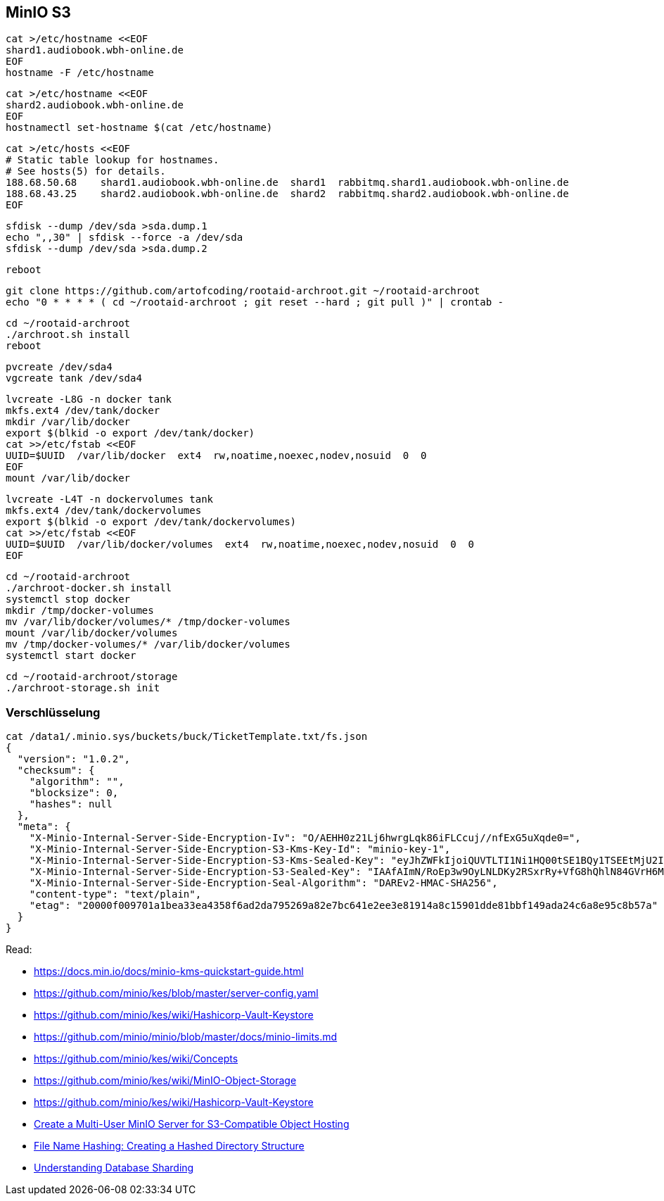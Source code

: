 == MinIO S3

----
cat >/etc/hostname <<EOF
shard1.audiobook.wbh-online.de
EOF
hostname -F /etc/hostname
----

----
cat >/etc/hostname <<EOF
shard2.audiobook.wbh-online.de
EOF
hostnamectl set-hostname $(cat /etc/hostname)
----

----
cat >/etc/hosts <<EOF
# Static table lookup for hostnames.
# See hosts(5) for details.
188.68.50.68    shard1.audiobook.wbh-online.de  shard1  rabbitmq.shard1.audiobook.wbh-online.de
188.68.43.25    shard2.audiobook.wbh-online.de  shard2  rabbitmq.shard2.audiobook.wbh-online.de
EOF
----

----
sfdisk --dump /dev/sda >sda.dump.1
echo ",,30" | sfdisk --force -a /dev/sda
sfdisk --dump /dev/sda >sda.dump.2
----

----
reboot
----

----
git clone https://github.com/artofcoding/rootaid-archroot.git ~/rootaid-archroot
echo "0 * * * * ( cd ~/rootaid-archroot ; git reset --hard ; git pull )" | crontab -
----

----
cd ~/rootaid-archroot
./archroot.sh install
reboot
----

----
pvcreate /dev/sda4
vgcreate tank /dev/sda4
----

----
lvcreate -L8G -n docker tank
mkfs.ext4 /dev/tank/docker
mkdir /var/lib/docker
export $(blkid -o export /dev/tank/docker)
cat >>/etc/fstab <<EOF
UUID=$UUID  /var/lib/docker  ext4  rw,noatime,noexec,nodev,nosuid  0  0
EOF
mount /var/lib/docker
----

----
lvcreate -L4T -n dockervolumes tank
mkfs.ext4 /dev/tank/dockervolumes
export $(blkid -o export /dev/tank/dockervolumes)
cat >>/etc/fstab <<EOF
UUID=$UUID  /var/lib/docker/volumes  ext4  rw,noatime,noexec,nodev,nosuid  0  0
EOF
----

----
cd ~/rootaid-archroot
./archroot-docker.sh install
systemctl stop docker
mkdir /tmp/docker-volumes
mv /var/lib/docker/volumes/* /tmp/docker-volumes
mount /var/lib/docker/volumes
mv /tmp/docker-volumes/* /var/lib/docker/volumes
systemctl start docker
----

----
cd ~/rootaid-archroot/storage
./archroot-storage.sh init
----

=== Verschlüsselung

----
cat /data1/.minio.sys/buckets/buck/TicketTemplate.txt/fs.json
{
  "version": "1.0.2",
  "checksum": {
    "algorithm": "",
    "blocksize": 0,
    "hashes": null
  },
  "meta": {
    "X-Minio-Internal-Server-Side-Encryption-Iv": "O/AEHH0z21Lj6hwrgLqk86iFLCcuj//nfExG5uXqde0=",
    "X-Minio-Internal-Server-Side-Encryption-S3-Kms-Key-Id": "minio-key-1",
    "X-Minio-Internal-Server-Side-Encryption-S3-Kms-Sealed-Key": "eyJhZWFkIjoiQUVTLTI1Ni1HQ00tSE1BQy1TSEEtMjU2IiwiaXYiOiJrT0h3amhiOXd0RXRnQ0ZJem5SWS9BPT0iLCJub25jZSI6IjB2Z3RyM1hUSnZHZ0NJQ2IiLCJieXRlcyI6IkhJMWJGVnZxK085b3ZyMzAzTDJsMitzUmNrb0p2YkdCcnc5Zk1BYkhISVlENFo1dmJXLzl4NmVzMHgwMDN2b2oifQ==",
    "X-Minio-Internal-Server-Side-Encryption-S3-Sealed-Key": "IAAfAImN/RoEp3w9OyLNLDKy2RSxrRy+VfG8hQhlN84GVrH6Mla/nXk2Qvzupya6OOzVanX48co3VFyxDJszBQ==",
    "X-Minio-Internal-Server-Side-Encryption-Seal-Algorithm": "DAREv2-HMAC-SHA256",
    "content-type": "text/plain",
    "etag": "20000f009701a1bea33ea4358f6ad2da795269a82e7bc641e2ee3e81914a8c15901dde81bbf149ada24c6a8e95c8b57a"
  }
}
----

Read:

* https://docs.min.io/docs/minio-kms-quickstart-guide.html
* https://github.com/minio/kes/blob/master/server-config.yaml
* https://github.com/minio/kes/wiki/Hashicorp-Vault-Keystore
* https://github.com/minio/minio/blob/master/docs/minio-limits.md
* https://github.com/minio/kes/wiki/Concepts
* https://github.com/minio/kes/wiki/MinIO-Object-Storage
* https://github.com/minio/kes/wiki/Hashicorp-Vault-Keystore

* https://www.civo.com/learn/create-a-multi-user-minio-server-for-s3-compatible-object-hosting[Create a Multi-User MinIO Server for S3-Compatible Object Hosting]
* https://medium.com/eonian-technologies/file-name-hashing-creating-a-hashed-directory-structure-eabb03aa4091[File Name Hashing: Creating a Hashed Directory Structure]

* https://www.digitalocean.com/community/tutorials/understanding-database-sharding[Understanding Database Sharding]
